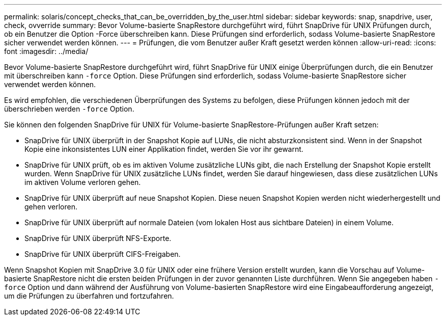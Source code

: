 ---
permalink: solaris/concept_checks_that_can_be_overridden_by_the_user.html 
sidebar: sidebar 
keywords: snap, snapdrive, user, check, ovverride 
summary: Bevor Volume-basierte SnapRestore durchgeführt wird, führt SnapDrive für UNIX Prüfungen durch, ob ein Benutzer die Option -Force überschreiben kann. Diese Prüfungen sind erforderlich, sodass Volume-basierte SnapRestore sicher verwendet werden können. 
---
= Prüfungen, die vom Benutzer außer Kraft gesetzt werden können
:allow-uri-read: 
:icons: font
:imagesdir: ../media/


[role="lead"]
Bevor Volume-basierte SnapRestore durchgeführt wird, führt SnapDrive für UNIX einige Überprüfungen durch, die ein Benutzer mit überschreiben kann `-force` Option. Diese Prüfungen sind erforderlich, sodass Volume-basierte SnapRestore sicher verwendet werden können.

Es wird empfohlen, die verschiedenen Überprüfungen des Systems zu befolgen, diese Prüfungen können jedoch mit der überschrieben werden `-force` Option.

Sie können den folgenden SnapDrive für UNIX für Volume-basierte SnapRestore-Prüfungen außer Kraft setzen:

* SnapDrive für UNIX überprüft in der Snapshot Kopie auf LUNs, die nicht absturzkonsistent sind. Wenn in der Snapshot Kopie eine inkonsistentes LUN einer Applikation findet, werden Sie vor ihr gewarnt.
* SnapDrive für UNIX prüft, ob es im aktiven Volume zusätzliche LUNs gibt, die nach Erstellung der Snapshot Kopie erstellt wurden. Wenn SnapDrive für UNIX zusätzliche LUNs findet, werden Sie darauf hingewiesen, dass diese zusätzlichen LUNs im aktiven Volume verloren gehen.
* SnapDrive für UNIX überprüft auf neue Snapshot Kopien. Diese neuen Snapshot Kopien werden nicht wiederhergestellt und gehen verloren.
* SnapDrive für UNIX überprüft auf normale Dateien (vom lokalen Host aus sichtbare Dateien) in einem Volume.
* SnapDrive für UNIX überprüft NFS-Exporte.
* SnapDrive für UNIX überprüft CIFS-Freigaben.


Wenn Snapshot Kopien mit SnapDrive 3.0 für UNIX oder eine frühere Version erstellt wurden, kann die Vorschau auf Volume-basierte SnapRestore nicht die ersten beiden Prüfungen in der zuvor genannten Liste durchführen. Wenn Sie angegeben haben `-force` Option und dann während der Ausführung von Volume-basierten SnapRestore wird eine Eingabeaufforderung angezeigt, um die Prüfungen zu überfahren und fortzufahren.
